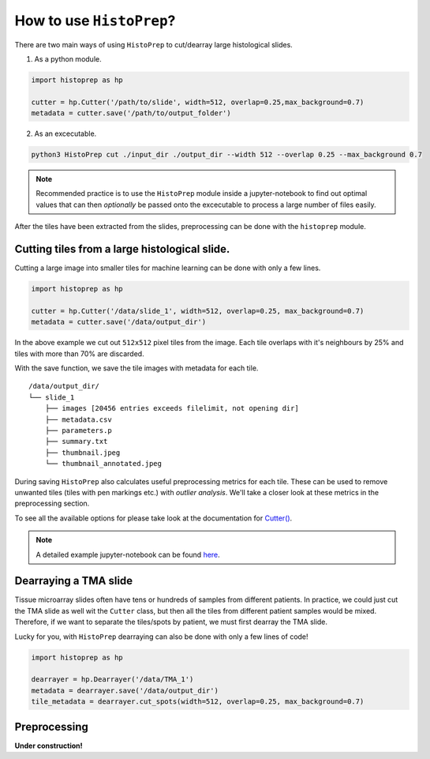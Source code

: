 How to use ``HistoPrep``?
=========================

There are two main ways of using ``HistoPrep`` to cut/dearray large histological slides.

1. As a python module.

.. code-block:: python

  import histoprep as hp

  cutter = hp.Cutter('/path/to/slide', width=512, overlap=0.25,max_background=0.7)
  metadata = cutter.save('/path/to/output_folder')

2. As an excecutable.

.. code-block:: bash

  python3 HistoPrep cut ./input_dir ./output_dir --width 512 --overlap 0.25 --max_background 0.7


.. note::
    Recommended practice is to use the ``HistoPrep`` module inside a jupyter-notebook to find out optimal values that can then *optionally* be passed onto the excecutable to process a large number of files easily.


After the tiles have been extracted from the slides, preprocessing can be done with the ``histoprep`` module.

Cutting tiles from a large histological slide.
********************************************************************************

Cutting a large image into smaller tiles for machine learning can be done with only a few lines.

.. code-block:: python

  import histoprep as hp

  cutter = hp.Cutter('/data/slide_1', width=512, overlap=0.25, max_background=0.7)
  metadata = cutter.save('/data/output_dir')

In the above example we cut out ``512x512`` pixel tiles from the image. Each tile overlaps with it's neighbours by 25% and tiles with more than 70% are discarded.

With the save function, we save the tile images with metadata for each tile.

::

  /data/output_dir/
  └── slide_1
      ├── images [20456 entries exceeds filelimit, not opening dir]
      ├── metadata.csv
      ├── parameters.p
      ├── summary.txt
      ├── thumbnail.jpeg
      └── thumbnail_annotated.jpeg

During saving ``HistoPrep`` also calculates useful preprocessing metrics for each tile. These can be used to remove unwanted tiles (tiles with pen markings etc.) with *outlier analysis*. We'll take a closer look at these metrics in the preprocessing section.

To see all the available options for please take look at the documentation for 
`Cutter() <https://histoprep.readthedocs.io/en/latest/#cutter>`_.

.. note::
    A detailed example jupyter-notebook can be found `here <https://github.com/jopo666/HistoPrep/blob/master/examples/cut.ipynb>`_.


Dearraying a TMA slide
********************************************************************************

Tissue microarray slides often have tens or hundreds of samples from different patients. In practice, we could just cut the TMA slide as well wit the ``Cutter`` class, but then all the tiles from different patient samples would be mixed. Therefore, if we want to separate the tiles/spots by patient, we must first dearray the TMA slide.

Lucky for you, with ``HistoPrep`` dearraying can also be done with only a few lines of code!

.. code-block:: python

  import histoprep as hp

  dearrayer = hp.Dearrayer('/data/TMA_1')
  metadata = dearrayer.save('/data/output_dir')
  tile_metadata = dearrayer.cut_spots(width=512, overlap=0.25, max_background=0.7)


Preprocessing
********************************************************************************

**Under construction!**
